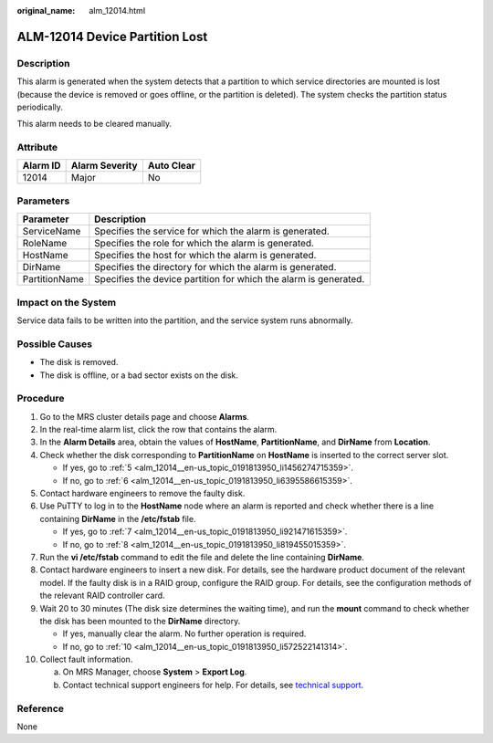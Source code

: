 :original_name: alm_12014.html

.. _alm_12014:

ALM-12014 Device Partition Lost
===============================

Description
-----------

This alarm is generated when the system detects that a partition to which service directories are mounted is lost (because the device is removed or goes offline, or the partition is deleted). The system checks the partition status periodically.

This alarm needs to be cleared manually.

Attribute
---------

======== ============== ==========
Alarm ID Alarm Severity Auto Clear
======== ============== ==========
12014    Major          No
======== ============== ==========

Parameters
----------

+---------------+------------------------------------------------------------------+
| Parameter     | Description                                                      |
+===============+==================================================================+
| ServiceName   | Specifies the service for which the alarm is generated.          |
+---------------+------------------------------------------------------------------+
| RoleName      | Specifies the role for which the alarm is generated.             |
+---------------+------------------------------------------------------------------+
| HostName      | Specifies the host for which the alarm is generated.             |
+---------------+------------------------------------------------------------------+
| DirName       | Specifies the directory for which the alarm is generated.        |
+---------------+------------------------------------------------------------------+
| PartitionName | Specifies the device partition for which the alarm is generated. |
+---------------+------------------------------------------------------------------+

Impact on the System
--------------------

Service data fails to be written into the partition, and the service system runs abnormally.

Possible Causes
---------------

-  The disk is removed.
-  The disk is offline, or a bad sector exists on the disk.

Procedure
---------

#. Go to the MRS cluster details page and choose **Alarms**.

#. In the real-time alarm list, click the row that contains the alarm.

#. In the **Alarm Details** area, obtain the values of **HostName**, **PartitionName**, and **DirName** from **Location**.

#. Check whether the disk corresponding to **PartitionName** on **HostName** is inserted to the correct server slot.

   -  If yes, go to :ref:`5 <alm_12014__en-us_topic_0191813950_li1456274715359>`.
   -  If no, go to :ref:`6 <alm_12014__en-us_topic_0191813950_li6395586615359>`.

#. .. _alm_12014__en-us_topic_0191813950_li1456274715359:

   Contact hardware engineers to remove the faulty disk.

#. .. _alm_12014__en-us_topic_0191813950_li6395586615359:

   Use PuTTY to log in to the **HostName** node where an alarm is reported and check whether there is a line containing **DirName** in the **/etc/fstab** file.

   -  If yes, go to :ref:`7 <alm_12014__en-us_topic_0191813950_li921471615359>`.
   -  If no, go to :ref:`8 <alm_12014__en-us_topic_0191813950_li819455015359>`.

#. .. _alm_12014__en-us_topic_0191813950_li921471615359:

   Run the **vi /etc/fstab** command to edit the file and delete the line containing **DirName**.

#. .. _alm_12014__en-us_topic_0191813950_li819455015359:

   Contact hardware engineers to insert a new disk. For details, see the hardware product document of the relevant model. If the faulty disk is in a RAID group, configure the RAID group. For details, see the configuration methods of the relevant RAID controller card.

#. Wait 20 to 30 minutes (The disk size determines the waiting time), and run the **mount** command to check whether the disk has been mounted to the **DirName** directory.

   -  If yes, manually clear the alarm. No further operation is required.
   -  If no, go to :ref:`10 <alm_12014__en-us_topic_0191813950_li572522141314>`.

#. .. _alm_12014__en-us_topic_0191813950_li572522141314:

   Collect fault information.

   a. On MRS Manager, choose **System** > **Export Log**.
   b. Contact technical support engineers for help. For details, see `technical support <https://docs.otc.t-systems.com/en-us/public/learnmore.html>`__.

Reference
---------

None

